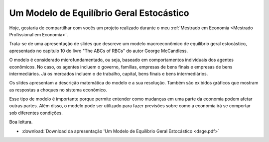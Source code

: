 .. post:: 2023-05-10
   :tags: python, macroeconomia, ciclos reais de negócios
   :category: blog
   :author: me
   :language: pt_BR


Um Modelo de Equilíbrio Geral Estocástico
*****************************************

Hoje, gostaria de compartilhar com vocês um projeto
realizado durante o meu :ref:`Mestrado em Economia <Mestrado Profissional em Economia>`.

Trata-se de uma apresentação de slides que descreve um modelo macroeconômico de equilíbrio geral estocástico,
apresentado no capítulo 10 do livro "The ABCs of RBCs" do autor George McCandless.

O modelo é considerado microfundamentado, ou seja,
baseado em comportamentos individuais dos agentes econômicos.
No caso, os agentes incluem o governo, famílias, empresas de bens finais e empresas de bens intermediários.
Já os mercados incluem o de trabalho, capital, bens finais e bens intermediários.

Os slides apresentam a descrição matemática do modelo e a sua resolução.
Também são exibidos gráficos que mostram as respostas a choques no sistema econômico.

Esse tipo de modelo é importante porque permite entender
como mudanças em uma parte da economia podem afetar outras partes.
Além disso, o modelo pode ser utilizado para fazer previsões sobre
como a economia irá se comportar sob diferentes condições.

Boa leitura.

* :download:`Download da apresentação 'Um Modelo de Equilíbrio Geral Estocástico <dsge.pdf>`